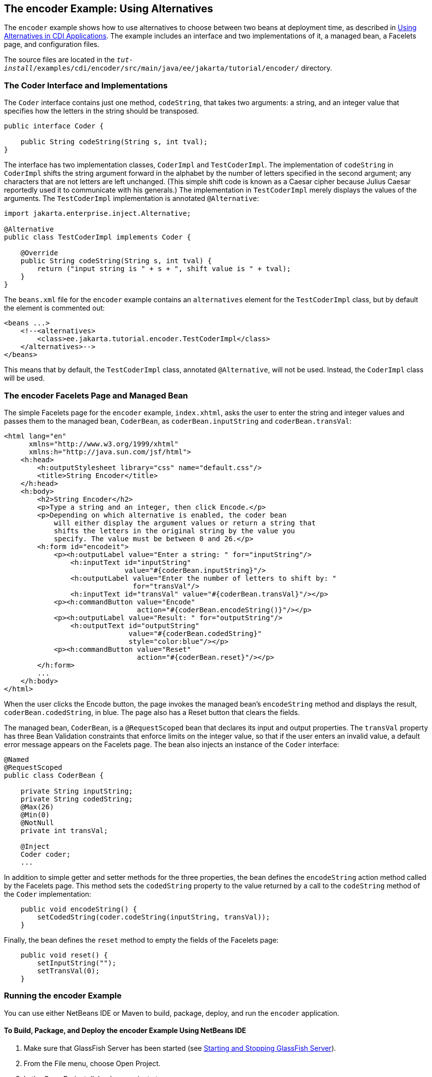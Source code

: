 [[GKHPU]][[the-encoder-example-using-alternatives]]

== The encoder Example: Using Alternatives

The `encoder` example shows how to use alternatives to choose between
two beans at deployment time, as described in
link:#GJSDF[Using Alternatives in CDI Applications]. The
example includes an interface and two implementations of it, a managed
bean, a Facelets page, and configuration files.

The source files are located in the
`_tut-install_/examples/cdi/encoder/src/main/java/ee/jakarta/tutorial/encoder/`
directory.

[[GKHQA]][[the-coder-interface-and-implementations]]

=== The Coder Interface and Implementations

The `Coder` interface contains just one method, `codeString`, that takes
two arguments: a string, and an integer value that specifies how the
letters in the string should be transposed.

[source,java]
----
public interface Coder {

    public String codeString(String s, int tval);
}
----

The interface has two implementation classes, `CoderImpl` and
`TestCoderImpl`. The implementation of `codeString` in `CoderImpl`
shifts the string argument forward in the alphabet by the number of
letters specified in the second argument; any characters that are not
letters are left unchanged. (This simple shift code is known as a Caesar
cipher because Julius Caesar reportedly used it to communicate with his
generals.) The implementation in `TestCoderImpl` merely displays the
values of the arguments. The `TestCoderImpl` implementation is annotated
`@Alternative`:

[source,java]
----
import jakarta.enterprise.inject.Alternative;

@Alternative
public class TestCoderImpl implements Coder {

    @Override
    public String codeString(String s, int tval) {
        return ("input string is " + s + ", shift value is " + tval);
    }
}
----

The `beans.xml` file for the `encoder` example contains an
`alternatives` element for the `TestCoderImpl` class, but by default the
element is commented out:

[source,xml]
----
<beans ...>
    <!--<alternatives>
        <class>ee.jakarta.tutorial.encoder.TestCoderImpl</class>
    </alternatives>-->
</beans>
----

This means that by default, the `TestCoderImpl` class, annotated
`@Alternative`, will not be used. Instead, the `CoderImpl` class will be
used.

[[GKHPM]][[the-encoder-facelets-page-and-managed-bean]]

=== The encoder Facelets Page and Managed Bean

The simple Facelets page for the `encoder` example, `index.xhtml`, asks
the user to enter the string and integer values and passes them to the
managed bean, `CoderBean`, as `coderBean.inputString` and
`coderBean.transVal`:

[source,xml]
----
<html lang="en"
      xmlns="http://www.w3.org/1999/xhtml"
      xmlns:h="http://java.sun.com/jsf/html">
    <h:head>
        <h:outputStylesheet library="css" name="default.css"/>
        <title>String Encoder</title>
    </h:head>
    <h:body>
        <h2>String Encoder</h2>
        <p>Type a string and an integer, then click Encode.</p>
        <p>Depending on which alternative is enabled, the coder bean
            will either display the argument values or return a string that
            shifts the letters in the original string by the value you
            specify. The value must be between 0 and 26.</p>
        <h:form id="encodeit">
            <p><h:outputLabel value="Enter a string: " for="inputString"/>
                <h:inputText id="inputString"
                             value="#{coderBean.inputString}"/>
                <h:outputLabel value="Enter the number of letters to shift by: "
                               for="transVal"/>
                <h:inputText id="transVal" value="#{coderBean.transVal}"/></p>
            <p><h:commandButton value="Encode"
                                action="#{coderBean.encodeString()}"/></p>
            <p><h:outputLabel value="Result: " for="outputString"/>
                <h:outputText id="outputString"
                              value="#{coderBean.codedString}"
                              style="color:blue"/></p>
            <p><h:commandButton value="Reset"
                                action="#{coderBean.reset}"/></p>
        </h:form>
        ...
    </h:body>
</html>
----

When the user clicks the Encode button, the page invokes the managed
bean's `encodeString` method and displays the result,
`coderBean.codedString`, in blue. The page also has a Reset button that
clears the fields.

The managed bean, `CoderBean`, is a `@RequestScoped` bean that declares
its input and output properties. The `transVal` property has three Bean
Validation constraints that enforce limits on the integer value, so that
if the user enters an invalid value, a default error message appears on
the Facelets page. The bean also injects an instance of the `Coder`
interface:

[source,java]
----
@Named
@RequestScoped
public class CoderBean {

    private String inputString;
    private String codedString;
    @Max(26)
    @Min(0)
    @NotNull
    private int transVal;

    @Inject
    Coder coder;
    ...
----

In addition to simple getter and setter methods for the three
properties, the bean defines the `encodeString` action method called by
the Facelets page. This method sets the `codedString` property to the
value returned by a call to the `codeString` method of the `Coder`
implementation:

[source,java]
----
    public void encodeString() {
        setCodedString(coder.codeString(inputString, transVal));
    }
----

Finally, the bean defines the `reset` method to empty the fields of the
Facelets page:

[source,java]
----
    public void reset() {
        setInputString("");
        setTransVal(0);
    }
----

[[GKHQQ]][[running-the-encoder-example]]

=== Running the encoder Example

You can use either NetBeans IDE or Maven to build, package, deploy, and
run the `encoder` application.

[[GKHOW]][[to-build-package-and-deploy-the-encoder-example-using-netbeans-ide]]

==== To Build, Package, and Deploy the encoder Example Using NetBeans IDE

1.  Make sure that GlassFish Server has been started (see
link:#BNADI[Starting and Stopping GlassFish
Server]).
2.  From the File menu, choose Open Project.
3.  In the Open Project dialog box, navigate to:
+
[source,java]
----
tut-install/examples/cdi
----
4.  Select the `encoder` folder.
5.  Click Open Project.
6.  In the Projects tab, right-click the `encoder` project and select
Build.
+
This command builds and packages the application into a WAR file,
`encoder.war`, located in the `target` directory, and then deploys it to
GlassFish Server.

[[GKHQU]][[to-run-the-encoder-example-using-netbeans-ide]]

==== To Run the encoder Example Using NetBeans IDE

1.  In a web browser, enter the following URL:
+
[source,java]
----
http://localhost:8080/encoder
----
2.  On the String Encoder page, enter a string and the number of letters
to shift by, and then click Encode.
+
The encoded string appears in blue on the Result line. For example, if
you enter `Java` and `4`, the result is `Neze`.
3.  Now, edit the `beans.xml` file to enable the alternative
implementation of `Coder`.
a.  In the Projects tab, under the `encoder` project, expand the Web
Pages node, then expand the WEB-INF node.
b.  Double-click the `beans.xml` file to open it.
c.  Remove the comment characters that surround the `alternatives`
element, so that it looks like this:
+
[source,java]
----
<alternatives>
    <class>ee.jakarta.tutorial.encoder.TestCoderImpl</class>
</alternatives>
----
d.  Save the file.
4.  Right-click the `encoder` project and select Clean and Build.
5.  In the web browser, reenter the URL to show the String Encoder page
for the redeployed project:
+
[source,java]
----
http://localhost:8080/encoder/
----
6.  Enter a string and the number of letters to shift by, and then click
Encode.
+
This time, the Result line displays your arguments. For example, if you
enter `Java` and `4`, the result is:
+
[source,java]
----
Result: input string is Java, shift value is 4
----

[[GKHQL]][[to-build-package-and-deploy-the-encoder-example-using-maven]]

==== To Build, Package, and Deploy the encoder Example Using Maven

1.  Make sure that GlassFish Server has been started (see
link:#BNADI[Starting and Stopping GlassFish
Server]).
2.  In a terminal window, go to:
+
[source,java]
----
tut-install/examples/cdi/encoder/
----
3.  Enter the following command to deploy the application:
+
[source,java]
----
mvn install
----
+
This command builds and packages the application into a WAR file,
`encoder.war`, located in the `target` directory, and then deploys it to
GlassFish Server.

[[GKHOL]][[to-run-the-encoder-example-using-maven]]

==== To Run the encoder Example Using Maven

1.  In a web browser, enter the following URL:
+
[source,java]
----
http://localhost:8080/encoder/
----
+
The String Encoder page opens.
2.  Enter a string and the number of letters to shift by, and then click
Encode.
+
The encoded string appears in blue on the Result line. For example, if
you enter `Java` and `4`, the result is `Neze`.
3.  Now, edit the `beans.xml` file to enable the alternative
implementation of `Coder`.
a.  In a text editor, open the following file:
+
[source,java]
----
tut-install/examples/cdi/encoder/src/main/webapp/WEB-INF/beans.xml
----
b.  Remove the comment characters that surround the `alternatives`
element, so that it looks like this:
+
[source,java]
----
<alternatives>
    <class>ee.jakarta.tutorial.encoder.TestCoderImpl</class>
</alternatives>
----
c.  Save and close the file.
4.  Enter the following command:
+
[source,java]
----
mvn clean install
----
5.  In the web browser, reenter the URL to show the String Encoder page
for the redeployed project:
+
[source,java]
----
http://localhost:8080/encoder
----
6.  Enter a string and the number of letters to shift by, and then click
Encode.
+
This time, the Result line displays your arguments. For example, if you
enter `Java` and `4`, the result is:
+
[source,java]
----
Result: input string is Java, shift value is 4
----
